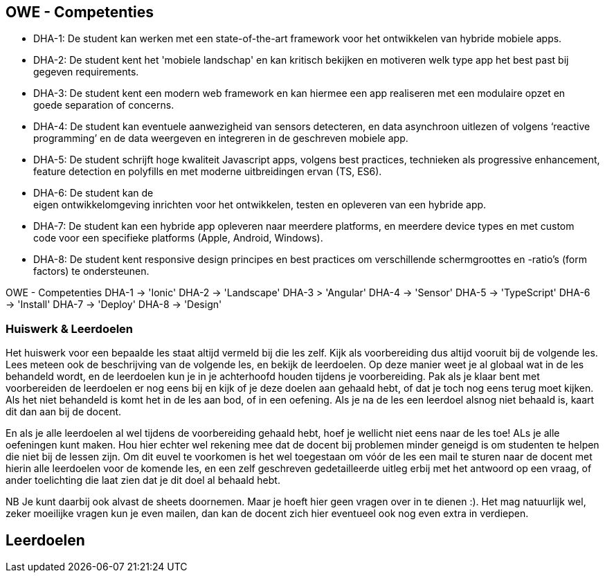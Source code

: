 == OWE - Competenties
- DHA-1: De student kan werken met een state-of-the-art framework voor het ontwikkelen van hybride mobiele apps.
- DHA-2: De student kent het 'mobiele landschap' en kan kritisch bekijken en motiveren welk type app het best past bij gegeven requirements.
- DHA-3: De student kent een modern web framework en kan hiermee een app realiseren met een modulaire opzet en goede separation of concerns.
- DHA-4: De student kan eventuele aanwezigheid van sensors detecteren, en data asynchroon uitlezen of volgens ‘reactive programming’ en de data weergeven en integreren in de geschreven mobiele app.
- DHA-5: De student schrijft hoge kwaliteit Javascript apps, volgens best practices, technieken als progressive enhancement, feature detection en polyfills en met moderne uitbreidingen ervan (TS, ES6).
- DHA-6: De student kan de eigen ontwikkelomgeving inrichten voor het ontwikkelen, testen en opleveren van een hybride app.
- DHA-7: De student kan een hybride app opleveren naar meerdere platforms, en meerdere device types en met custom code voor een specifieke platforms (Apple, Android, Windows).
- DHA-8: De student kent responsive design principes en best practices om verschillende schermgroottes en -ratio’s (form factors) te ondersteunen.


OWE - Competenties
DHA-1 -> 'Ionic'
DHA-2 -> 'Landscape'
DHA-3 > 'Angular'
DHA-4 -> 'Sensor'
DHA-5 -> 'TypeScript'
DHA-6 -> 'Install'
DHA-7 -> 'Deploy'
DHA-8 -> 'Design'


=== Huiswerk & Leerdoelen
Het huiswerk voor een bepaalde les staat altijd vermeld bij die les zelf.
Kijk als voorbereiding dus altijd vooruit bij de volgende les. Lees meteen ook de beschrijving van de volgende les, en bekijk de leerdoelen. Op deze manier weet je al globaal wat in de les behandeld wordt, en de leerdoelen kun je in je achterhoofd houden tijdens je voorbereiding. Pak als je klaar bent met voorbereiden de leerdoelen er nog eens bij en kijk of je deze doelen aan gehaald hebt, of dat je toch nog eens terug moet kijken. Als het niet behandeld is komt het in de les aan bod, of in een oefening. Als je na de les een leerdoel alsnog niet behaald is, kaart dit dan aan bij de docent.

En als je alle leerdoelen al wel tijdens de voorbereiding gehaald hebt, hoef je wellicht niet eens naar de les toe! ALs je alle oefeningen kunt maken. Hou hier echter wel rekening mee dat de docent bij problemen minder geneigd is om studenten te helpen die niet bij de lessen zijn. Om dit euvel te voorkomen is het wel toegestaan om vóór de les een mail te sturen naar de docent met hierin alle leerdoelen voor de komende les, en een zelf geschreven gedetailleerde uitleg erbij met het antwoord op een vraag, of ander toelichting die laat zien dat je dit doel al behaald hebt.

NB Je kunt daarbij ook alvast de sheets doornemen. Maar je hoeft hier geen vragen over in te dienen :). Het mag natuurlijk wel, zeker moeilijke vragen kun je even mailen, dan kan de docent zich hier eventueel ook nog even extra in verdiepen.

== Leerdoelen

